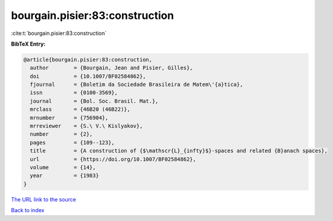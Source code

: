 bourgain.pisier:83:construction
===============================

:cite:t:`bourgain.pisier:83:construction`

**BibTeX Entry:**

.. code-block:: bibtex

   @article{bourgain.pisier:83:construction,
     author        = {Bourgain, Jean and Pisier, Gilles},
     doi           = {10.1007/BF02584862},
     fjournal      = {Boletim da Sociedade Brasileira de Matem\'{a}tica},
     issn          = {0100-3569},
     journal       = {Bol. Soc. Brasil. Mat.},
     mrclass       = {46B20 (46B22)},
     mrnumber      = {756904},
     mrreviewer    = {S.\ V.\ Kislyakov},
     number        = {2},
     pages         = {109--123},
     title         = {A construction of {$\mathscr{L}_{infty}$}-spaces and related {B}anach spaces},
     url           = {https://doi.org/10.1007/BF02584862},
     volume        = {14},
     year          = {1983}
   }
`The URL link to the source <https://doi.org/10.1007/BF02584862>`_


`Back to index <../By-Cite-Keys.html>`_
